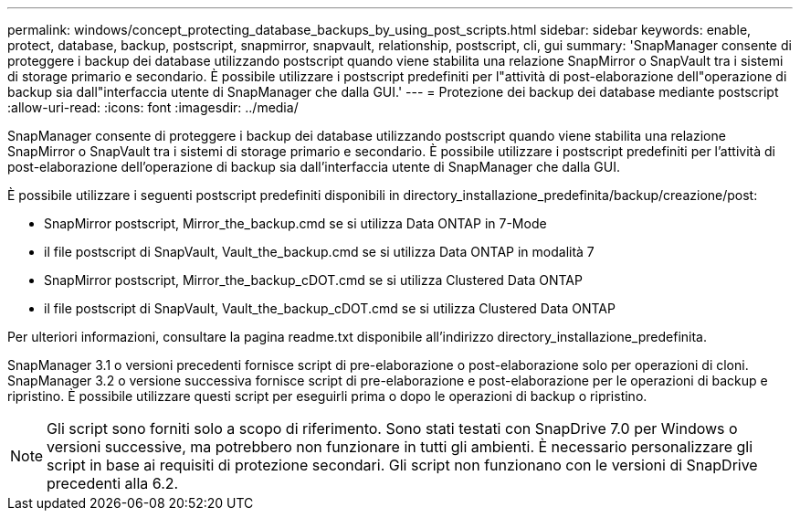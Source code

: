 ---
permalink: windows/concept_protecting_database_backups_by_using_post_scripts.html 
sidebar: sidebar 
keywords: enable, protect, database, backup, postscript, snapmirror, snapvault, relationship, postscript, cli, gui 
summary: 'SnapManager consente di proteggere i backup dei database utilizzando postscript quando viene stabilita una relazione SnapMirror o SnapVault tra i sistemi di storage primario e secondario. È possibile utilizzare i postscript predefiniti per l"attività di post-elaborazione dell"operazione di backup sia dall"interfaccia utente di SnapManager che dalla GUI.' 
---
= Protezione dei backup dei database mediante postscript
:allow-uri-read: 
:icons: font
:imagesdir: ../media/


[role="lead"]
SnapManager consente di proteggere i backup dei database utilizzando postscript quando viene stabilita una relazione SnapMirror o SnapVault tra i sistemi di storage primario e secondario. È possibile utilizzare i postscript predefiniti per l'attività di post-elaborazione dell'operazione di backup sia dall'interfaccia utente di SnapManager che dalla GUI.

È possibile utilizzare i seguenti postscript predefiniti disponibili in directory_installazione_predefinita/backup/creazione/post:

* SnapMirror postscript, Mirror_the_backup.cmd se si utilizza Data ONTAP in 7-Mode
* il file postscript di SnapVault, Vault_the_backup.cmd se si utilizza Data ONTAP in modalità 7
* SnapMirror postscript, Mirror_the_backup_cDOT.cmd se si utilizza Clustered Data ONTAP
* il file postscript di SnapVault, Vault_the_backup_cDOT.cmd se si utilizza Clustered Data ONTAP


Per ulteriori informazioni, consultare la pagina readme.txt disponibile all'indirizzo directory_installazione_predefinita.

SnapManager 3.1 o versioni precedenti fornisce script di pre-elaborazione o post-elaborazione solo per operazioni di cloni. SnapManager 3.2 o versione successiva fornisce script di pre-elaborazione e post-elaborazione per le operazioni di backup e ripristino. È possibile utilizzare questi script per eseguirli prima o dopo le operazioni di backup o ripristino.


NOTE: Gli script sono forniti solo a scopo di riferimento. Sono stati testati con SnapDrive 7.0 per Windows o versioni successive, ma potrebbero non funzionare in tutti gli ambienti. È necessario personalizzare gli script in base ai requisiti di protezione secondari. Gli script non funzionano con le versioni di SnapDrive precedenti alla 6.2.
